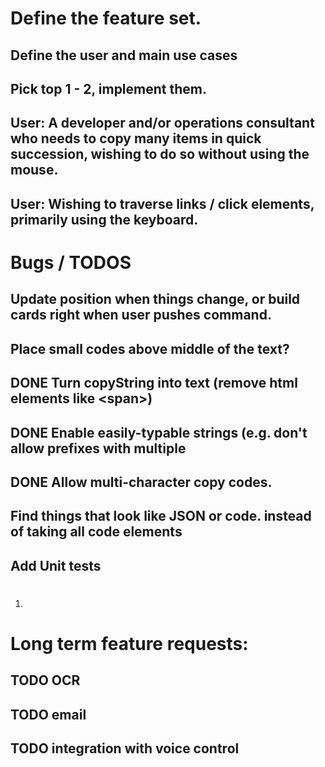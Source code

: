 * Define the feature set.
** Define the user and main use cases
** Pick top 1 - 2, implement them.
** User: A developer and/or operations consultant who needs to copy many items in quick succession, wishing to do so without using the mouse.
** User: Wishing to traverse links / click elements, primarily using the keyboard.

* Bugs / TODOS
** Update position when things change, or build cards right when user pushes command.
** Place small codes above middle of the text?
** DONE Turn copyString into text (remove html elements like <span>)
** DONE Enable easily-typable strings (e.g. don't allow prefixes with multiple
** DONE Allow multi-character copy codes.
** Find things that look like JSON or code. instead of taking all code elements


** Add Unit tests
** 

* 
** 
*** 
**** 

* Long term feature requests:
** TODO OCR
** TODO email
** TODO integration with voice control
** 


